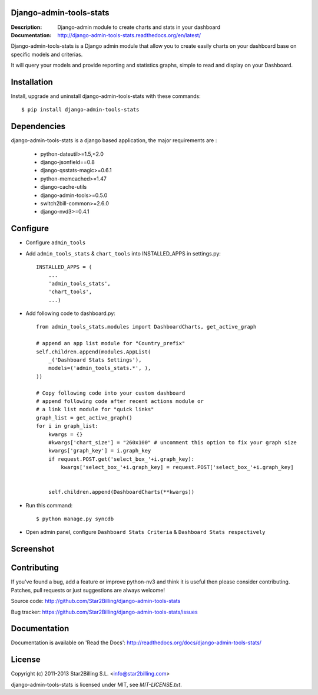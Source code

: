 Django-admin-tools-stats
------------------------

:Description: Django-admin module to create charts and stats in your dashboard
:Documentation: http://django-admin-tools-stats.readthedocs.org/en/latest/


Django-admin-tools-stats is a Django admin module that allow you to create easily charts on your dashboard base on specific models and criterias.

It will query your models and provide reporting and statistics graphs, simple to read and display on your Dashboard.


Installation
------------

Install, upgrade and uninstall django-admin-tools-stats with these commands::

    $ pip install django-admin-tools-stats


Dependencies
------------

django-admin-tools-stats is a django based application, the major requirements are :

    - python-dateutil>=1.5,<2.0
    - django-jsonfield==0.8
    - django-qsstats-magic>=0.6.1
    - python-memcached>=1.47
    - django-cache-utils
    - django-admin-tools>=0.5.0
    - switch2bill-common>=2.6.0
    - django-nvd3>=0.4.1


Configure
---------

- Configure ``admin_tools``
- Add ``admin_tools_stats`` & ``chart_tools`` into INSTALLED_APPS in settings.py::

    INSTALLED_APPS = (
        ...
        'admin_tools_stats',
        'chart_tools',
        ...)

- Add following code to dashboard.py::

    from admin_tools_stats.modules import DashboardCharts, get_active_graph

    # append an app list module for "Country_prefix"
    self.children.append(modules.AppList(
        _('Dashboard Stats Settings'),
        models=('admin_tools_stats.*', ),
    ))

    # Copy following code into your custom dashboard
    # append following code after recent actions module or
    # a link list module for "quick links"
    graph_list = get_active_graph()
    for i in graph_list:
        kwargs = {}
        #kwargs['chart_size'] = "260x100" # uncomment this option to fix your graph size
        kwargs['graph_key'] = i.graph_key
        if request.POST.get('select_box_'+i.graph_key):
            kwargs['select_box_'+i.graph_key] = request.POST['select_box_'+i.graph_key]


        self.children.append(DashboardCharts(**kwargs))

- Run this command::

    $ python manage.py syncdb


- Open admin panel, configure ``Dashboard Stats Criteria`` & ``Dashboard Stats respectively``


Screenshot
----------

.. image:: https://github.com/Star2Billing/django-admin-tools-stats/raw/master/docs/source/_static/admin_dashboard.png


Contributing
------------

If you've found a bug, add a feature or improve python-nv3 and
think it is useful then please consider contributing.
Patches, pull requests or just suggestions are always welcome!

Source code: http://github.com/Star2Billing/django-admin-tools-stats

Bug tracker: https://github.com/Star2Billing/django-admin-tools-stats/issues


Documentation
-------------

Documentation is available on 'Read the Docs':
http://readthedocs.org/docs/django-admin-tools-stats/


License
-------

Copyright (c) 2011-2013 Star2Billing S.L. <info@star2billing.com>

django-admin-tools-stats is licensed under MIT, see `MIT-LICENSE.txt`.
